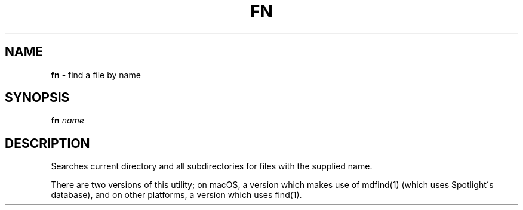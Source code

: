.\" generated with Ronn/v0.7.3
.\" http://github.com/rtomayko/ronn/tree/0.7.3
.
.TH "FN" "1" "October 2014" "" "Jessica Stokes' Dotfiles"
.
.SH "NAME"
\fBfn\fR \- find a file by name
.
.SH "SYNOPSIS"
\fBfn\fR \fIname\fR
.
.SH "DESCRIPTION"
Searches current directory and all subdirectories for files with the supplied name\.
.
.P
There are two versions of this utility; on macOS, a version which makes use of mdfind(1) (which uses Spotlight\'s database), and on other platforms, a version which uses find(1)\.
